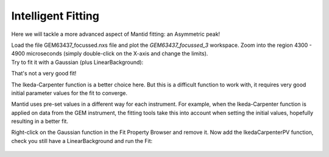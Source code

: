 .. _04_intelligent_fitting:

===================
Intelligent Fitting 
===================



Here we will tackle a more advanced aspect of Mantid fitting: 
an Asymmetric peak!

| Load the file GEM63437_focussed.nxs file and plot the *GEM63437_focussed_3*
  workspace. Zoom into the region 4300 - 4900 microseconds (simply double-click on the X-axis and change the limits).
| |GEMAsymmetricPeak.png|

| Try to fit it with a Gaussian (plus LinearBackground):
| |GEMGaussianFit.png|

That's not a very good fit! 

The Ikeda-Carpenter function is a better choice here. 
But this is a difficult function to work with, it requires
very good initial parameter values for the fit to converge. 

Mantid uses pre-set values in a different way for each instrument. For example, when the Ikeda-Carpenter function is applied on data from the GEM instrument, the fitting tools take this into account when setting the initial values, hopefully resulting in a better fit.

Right-click on the Gaussian function in the Fit Property Browser and remove it.
Now add the IkedaCarpenterPV function, check you still have a LinearBackground and run the Fit:

.. figure:: /images/GEMIkedaCarpenterFit.png
   :alt: GEMIkedaCarpenterFit.png
   :width: 400px


.. |GEMAsymmetricPeak.png| image:: /images/GEMAsymmetricPeak.png
   :width: 400px
.. |GEMGaussianFit.png| image:: /images/GEMGaussianFit.png
   :width: 400px
